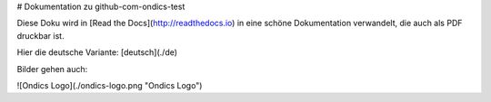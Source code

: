 # Dokumentation zu github-com-ondics-test

Diese Doku wird in [Read the Docs](http://readthedocs.io) in eine 
schöne Dokumentation verwandelt, die auch als PDF druckbar ist.

Hier die deutsche Variante: [deutsch](./de)

Bilder gehen auch:

![Ondics Logo](./ondics-logo.png "Ondics Logo")


